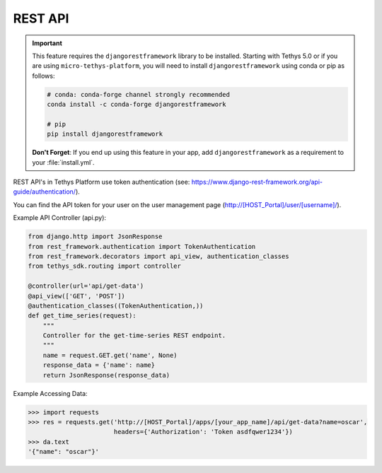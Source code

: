 .. _tethys_rest_api:

********
REST API
********

.. important::

    This feature requires the ``djangorestframework`` library to be installed. Starting with Tethys 5.0 or if you are using ``micro-tethys-platform``, you will need to install ``djangorestframework`` using conda or pip as follows:

    .. code-block:: bash

        # conda: conda-forge channel strongly recommended
        conda install -c conda-forge djangorestframework

        # pip
        pip install djangorestframework

    **Don't Forget**: If you end up using this feature in your app, add ``djangorestframework`` as a requirement to your :file:`install.yml`.

REST API's in Tethys Platform use token authentication (see: https://www.django-rest-framework.org/api-guide/authentication/).

You can find the API token for your user on the user management page (http://[HOST_Portal]/user/[username]/).

Example API Controller (api.py):

.. code-block:: python

    from django.http import JsonResponse
    from rest_framework.authentication import TokenAuthentication
    from rest_framework.decorators import api_view, authentication_classes
    from tethys_sdk.routing import controller

    @controller(url='api/get-data')
    @api_view(['GET', 'POST'])
    @authentication_classes((TokenAuthentication,))
    def get_time_series(request):
        """
        Controller for the get-time-series REST endpoint.
        """
        name = request.GET.get('name', None)
        response_data = {'name': name}
        return JsonResponse(response_data)

Example Accessing Data:

.. code-block:: python

    >>> import requests
    >>> res = requests.get('http://[HOST_Portal]/apps/[your_app_name]/api/get-data?name=oscar',
                           headers={'Authorization': 'Token asdfqwer1234'})
    >>> da.text
    '{"name": "oscar"}'
